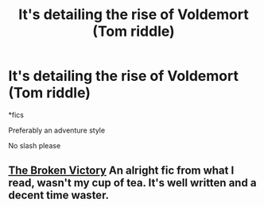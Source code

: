 #+TITLE: It's detailing the rise of Voldemort (Tom riddle)

* It's detailing the rise of Voldemort (Tom riddle)
:PROPERTIES:
:Author: delinquent_turnip
:Score: 2
:DateUnix: 1446693031.0
:DateShort: 2015-Nov-05
:FlairText: Request
:END:
*fics

Preferably an adventure style

No slash please


** [[https://www.fanfiction.net/s/505654/1/The-Broken-Victory][The Broken Victory]] An alright fic from what I read, wasn't my cup of tea. It's well written and a decent time waster.
:PROPERTIES:
:Author: strangled_steps
:Score: 1
:DateUnix: 1446778850.0
:DateShort: 2015-Nov-06
:END:
